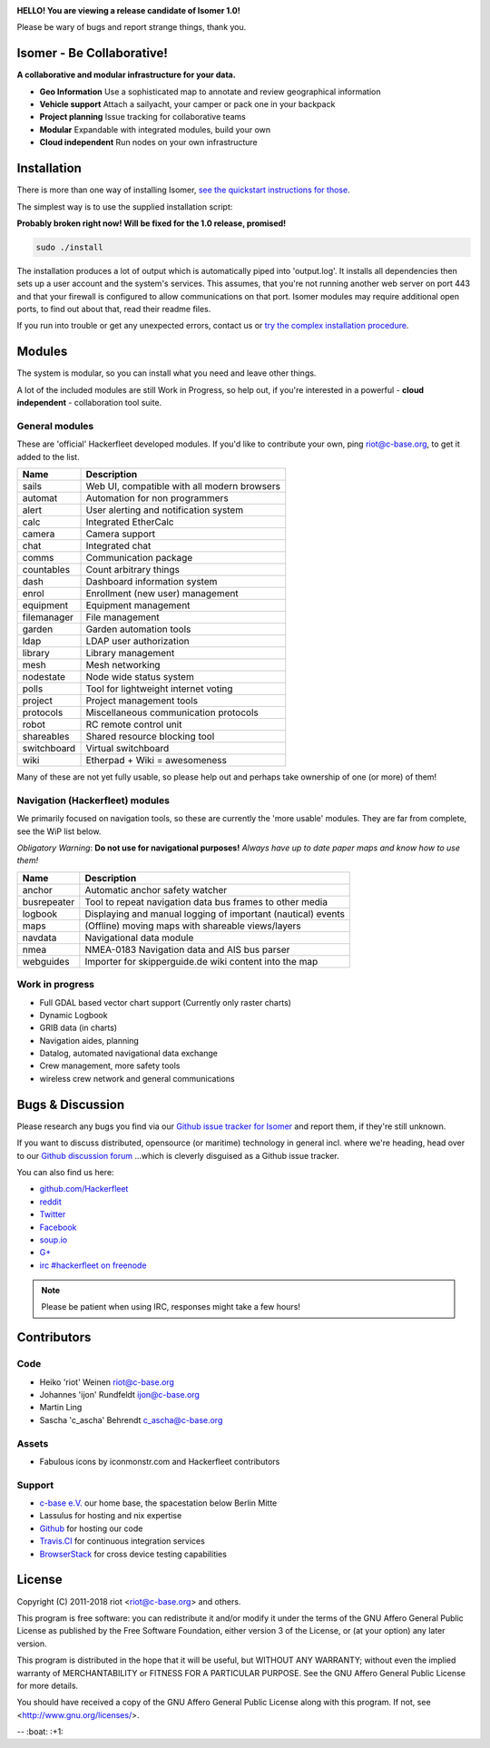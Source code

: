 .. image:: https://travis-ci.org/isomeric/isomer.svg?branch=master
    :target: https://travis-ci.org/isomeric/isomer
    :alt: Build Status

.. image:: https://landscape.io/github/isomeric/isomer/master/landscape.svg?style=flat
    :target: https://landscape.io/github/isomeric/isomer/master
    :alt: Quality

.. image:: https://coveralls.io/repos/isomeric/isomer/badge.svg
    :target: https://coveralls.io/r/isomeric/isomer
    :alt: Coverage

.. image:: https://requires.io/github/isomeric/isomer/requirements.svg?branch=master
    :target: https://requires.io/github/isomeric/isomer/requirements/?branch=master
    :alt: Requirements Status

.. image:: https://img.shields.io/badge/IRC-%23hackerfleet%20on%20freenode-blue.svg
    :target: http://webchat.freenode.net/?randomnick=1&channels=hackerfleet&uio=d4>
    :alt: IRC Channel

.. image:: https://www.codetriage.com/isomeric/isomer/badges/users.svg
    :target: https://www.codetriage.com/isomeric/isomer
    :alt: Help via codetriage.com

**HELLO! You are viewing a release candidate of Isomer 1.0!**

Please be wary of bugs and report strange things, thank you.

Isomer - Be Collaborative!
==========================

**A collaborative and modular infrastructure for your data.**

* **Geo Information** Use a sophisticated map to annotate and review geographical information
* **Vehicle support** Attach a sailyacht, your camper or pack one in your backpack
* **Project planning** Issue tracking for collaborative teams
* **Modular** Expandable with integrated modules, build your own
* **Cloud independent** Run nodes on your own infrastructure

Installation
============

There is more than one way of installing Isomer, `see the quickstart instructions for those <http://isomer.readthedocs.io/en/latest/start/quick.html>`__.

The simplest way is to use the supplied installation script:

**Probably broken right now! Will be fixed for the 1.0 release, promised!**

.. code-block:: sh

    sudo ./install

The installation produces a lot of output which is automatically piped into 'output.log'.
It installs all dependencies then sets up a user account and the system's services.
This assumes, that you're not running another web server on port 443 and that your firewall is
configured to allow communications on that port.
Isomer modules may require additional open ports, to find out about that, read their readme files.

If you run into trouble or get any unexpected errors, contact us or `try the complex installation procedure <http://isomer.readthedocs.io/en/latest/start/installing.html>`__.

Modules
=======

The system is modular, so you can install what you need and leave other things.

A lot of the included modules are still Work in Progress, so help out, if you're interested
in a powerful - **cloud independent** - collaboration tool suite.

General modules
---------------

These are 'official' Hackerfleet developed modules. If you'd like to contribute your own,
ping riot@c-base.org, to get it added to the list.

============== ==============================================================
  Name           Description
============== ==============================================================
sails          Web UI, compatible with all modern browsers
automat        Automation for non programmers
alert          User alerting and notification system
calc           Integrated EtherCalc
camera         Camera support
chat           Integrated chat
comms          Communication package
countables     Count arbitrary things
dash           Dashboard information system
enrol          Enrollment (new user) management
equipment      Equipment management
filemanager    File management
garden         Garden automation tools
ldap           LDAP user authorization
library        Library management
mesh           Mesh networking
nodestate      Node wide status system
polls          Tool for lightweight internet voting
project        Project management tools
protocols      Miscellaneous communication protocols
robot          RC remote control unit
shareables     Shared resource blocking tool
switchboard    Virtual switchboard
wiki           Etherpad + Wiki = awesomeness
============== ==============================================================

Many of these are not yet fully usable, so please help out and perhaps take ownership of one (or more) of them!

Navigation (Hackerfleet) modules
--------------------------------

We primarily focused on navigation tools, so these are currently the 'more usable' modules.
They are far from complete, see the WiP list below.

*Obligatory Warning*: **Do not use for navigational purposes!**
*Always have up to date paper maps and know how to use them!*

============== ==============================================================
  Name           Description
============== ==============================================================
anchor         Automatic anchor safety watcher
busrepeater    Tool to repeat navigation data bus frames to other media
logbook        Displaying and manual logging of important (nautical) events
maps           (Offline) moving maps with shareable views/layers
navdata        Navigational data module
nmea           NMEA-0183 Navigation data and AIS bus parser
webguides      Importer for skipperguide.de wiki content into the map
============== ==============================================================

Work in progress
----------------

-  Full GDAL based vector chart support (Currently only raster charts)
-  Dynamic Logbook
-  GRIB data (in charts)
-  Navigation aides, planning
-  Datalog, automated navigational data exchange
-  Crew management, more safety tools
-  wireless crew network and general communications

Bugs & Discussion
=================

Please research any bugs you find via our `Github issue tracker for
Isomer <https://github.com/isomeric/isomer/issues>`__ and report them,
if they're still unknown.

If you want to discuss distributed, opensource (or maritime) technology
in general incl. where we're heading, head over to our `Github discussion
forum <https://github.com/hackerfleet/discussion/issues>`__
...which is cleverly disguised as a Github issue tracker.

You can also find us here:

* `github.com/Hackerfleet <https://github.com/Hackerfleet>`__
* `reddit <https://reddit.com/r/hackerfleet>`__
* `Twitter <https://twitter.com/hackerfleet>`__
* `Facebook <https://www.facebook.com/Hackerfleet>`__
* `soup.io <http://hackerfleet.soup.io/>`__
* `G+ <https://plus.google.com/105528689027070271173>`__
* `irc #hackerfleet on freenode <http://webchat.freenode.net/?randomnick=1&channels=hackerfleet&uio=d4>`__

.. note:: Please be patient when using IRC, responses might take a few hours!

Contributors
============

Code
----

-  Heiko 'riot' Weinen riot@c-base.org
-  Johannes 'ijon' Rundfeldt ijon@c-base.org
-  Martin Ling
-  Sascha 'c_ascha' Behrendt c_ascha@c-base.org

Assets
------

-  Fabulous icons by iconmonstr.com and Hackerfleet contributors

Support
-------

-  `c-base e.V. <https://c-base.org>`__ our home base, the spacestation below Berlin Mitte
-  Lassulus for hosting and nix expertise
-  `Github <https://github.com>`__ for hosting our code
-  `Travis.CI <https://travis-ci.org>`__ for continuous integration services
-  `BrowserStack <https://browserstack.com>`__ for cross device testing capabilities

License
=======

Copyright (C) 2011-2018 riot <riot@c-base.org> and others.

This program is free software: you can redistribute it and/or modify
it under the terms of the GNU Affero General Public License as published by
the Free Software Foundation, either version 3 of the License, or
(at your option) any later version.

This program is distributed in the hope that it will be useful,
but WITHOUT ANY WARRANTY; without even the implied warranty of
MERCHANTABILITY or FITNESS FOR A PARTICULAR PURPOSE.  See the
GNU Affero General Public License for more details.

You should have received a copy of the GNU Affero General Public License
along with this program.  If not, see <http://www.gnu.org/licenses/>.


-- :boat: :+1:
